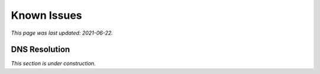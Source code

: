 ============
Known Issues
============

*This page was last updated: 2021-06-22.*

--------------
DNS Resolution
--------------

*This section is under construction.*
